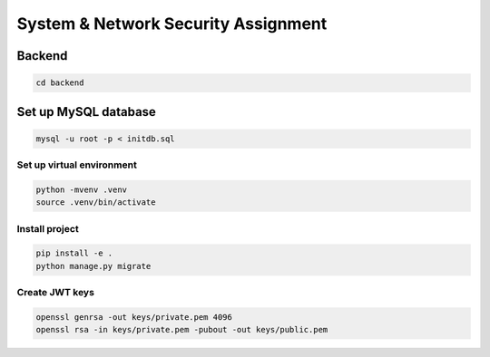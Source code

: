 System & Network Security Assignment
====================================

Backend
^^^^^^^

.. code:: bash

   cd backend

Set up MySQL database
^^^^^^^^^^^^^^^^^^^^^

.. code:: bash

   mysql -u root -p < initdb.sql

Set up virtual environment
~~~~~~~~~~~~~~~~~~~~~~~~~~

.. code:: bash

   python -mvenv .venv
   source .venv/bin/activate

Install project
~~~~~~~~~~~~~~~

.. code:: bash

   pip install -e .
   python manage.py migrate

Create JWT keys
~~~~~~~~~~~~~~~

.. code:: bash

   openssl genrsa -out keys/private.pem 4096
   openssl rsa -in keys/private.pem -pubout -out keys/public.pem
